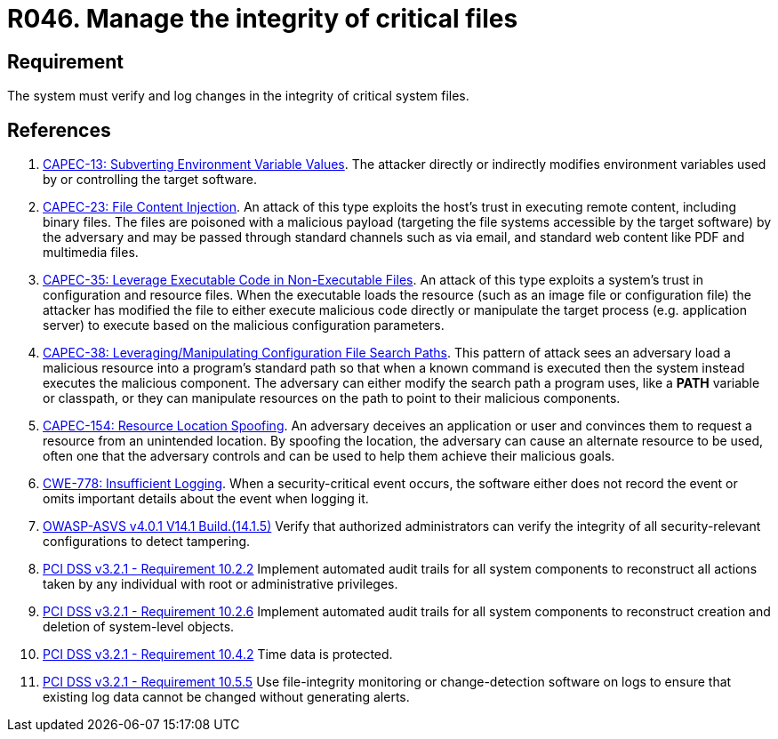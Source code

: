 :slug: products/rules/list/046/
:category: files
:description: This requirement establishes that the system must manage through logs the integrity of critical files.
:keywords: System, Log, File, Integrity, Security, ASVS, CAPEC, CWE, PCI DSS, Rules, Ethical Hacking, Pentesting
:rules: yes

= R046. Manage the integrity of critical files

== Requirement

The system must verify
and log changes in the integrity of critical system files.

== References

. [[r1]] link:http://capec.mitre.org/data/definitions/13.html[CAPEC-13: Subverting Environment Variable Values].
The attacker directly or indirectly modifies environment variables used by or
controlling the target software.

. [[r2]] link:http://capec.mitre.org/data/definitions/23.html[CAPEC-23: File Content Injection].
An attack of this type exploits the host's trust in executing remote content,
including binary files.
The files are poisoned with a malicious payload
(targeting the file systems accessible by the target software)
by the adversary and may be passed through standard channels such as via email,
and standard web content like PDF and multimedia files.

. [[r3]] link:http://capec.mitre.org/data/definitions/35.html[CAPEC-35: Leverage Executable Code in Non-Executable Files].
An attack of this type exploits a system's trust in configuration and resource
files.
When the executable loads the resource
(such as an image file or configuration file)
the attacker has modified the file to either execute malicious code directly or
manipulate the target process (e.g. application server) to execute based on the
malicious configuration parameters.

. [[r4]] link:http://capec.mitre.org/data/definitions/38.html[CAPEC-38: Leveraging/Manipulating Configuration File Search Paths].
This pattern of attack sees an adversary load a malicious resource into a
program's standard path so that when a known command is executed then the
system instead executes the malicious component.
The adversary can either modify the search path a program uses,
like a *PATH* variable or classpath,
or they can manipulate resources on the path to point to their malicious
components.

. [[r5]] link:http://capec.mitre.org/data/definitions/154.html[CAPEC-154: Resource Location Spoofing].
An adversary deceives an application or user and convinces them to request a
resource from an unintended location.
By spoofing the location, the adversary can cause an alternate resource to be
used,
often one that the adversary controls and can be used to help them achieve
their malicious goals.

. [[r6]] link:https://cwe.mitre.org/data/definitions/778.html[CWE-778: Insufficient Logging].
When a security-critical event occurs,
the software either does not record the event or omits important details about
the event when logging it.

. [[r7]] link:https://owasp.org/www-project-application-security-verification-standard/[OWASP-ASVS v4.0.1
V14.1 Build.(14.1.5)]
Verify that authorized administrators can verify the integrity of all
security-relevant configurations to detect tampering.

. [[r8]] link:https://www.pcisecuritystandards.org/documents/PCI_DSS_v3-2-1.pdf[PCI DSS v3.2.1 - Requirement 10.2.2]
Implement automated audit trails for all system components to reconstruct all
actions taken by any individual with root or administrative privileges.

. [[r9]] link:https://www.pcisecuritystandards.org/documents/PCI_DSS_v3-2-1.pdf[PCI DSS v3.2.1 - Requirement 10.2.6]
Implement automated audit trails for all system components to reconstruct
creation and deletion of system-level objects.

. [[r10]] link:https://www.pcisecuritystandards.org/documents/PCI_DSS_v3-2-1.pdf[PCI DSS v3.2.1 - Requirement 10.4.2]
Time data is protected.

. [[r11]] link:https://www.pcisecuritystandards.org/documents/PCI_DSS_v3-2-1.pdf[PCI DSS v3.2.1 - Requirement 10.5.5]
Use file-integrity monitoring or change-detection software on logs to ensure
that existing log data cannot be changed without generating alerts.
